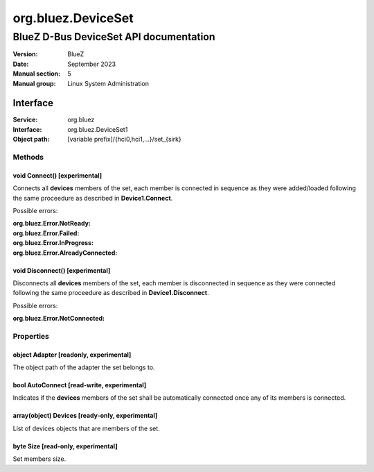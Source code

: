 ===================
org.bluez.DeviceSet
===================

---------------------------------------
BlueZ D-Bus DeviceSet API documentation
---------------------------------------

:Version: BlueZ
:Date: September 2023
:Manual section: 5
:Manual group: Linux System Administration

Interface
=========

:Service:	org.bluez
:Interface:	org.bluez.DeviceSet1
:Object path:	[variable prefix]/{hci0,hci1,...}/set_{sirk}

Methods
-------

void Connect() [experimental]
`````````````````````````````

Connects all **devices** members of the set, each member is connected in
sequence as they were added/loaded following the same proceedure as described in
**Device1.Connect**.

Possible errors:

:org.bluez.Error.NotReady:
:org.bluez.Error.Failed:
:org.bluez.Error.InProgress:
:org.bluez.Error.AlreadyConnected:

void Disconnect() [experimental]
````````````````````````````````

Disconnects all **devices** members of the set, each member is disconnected in
sequence as they were connected following the same proceedure as described in
**Device1.Disconnect**.

Possible errors:

:org.bluez.Error.NotConnected:

Properties
----------

object Adapter [readonly, experimental]
```````````````````````````````````````

The object path of the adapter the set belongs to.

bool AutoConnect [read-write, experimental]
```````````````````````````````````````````

Indicates if the **devices** members of the set shall be automatically connected
once any of its members is connected.

array(object) Devices [ready-only, experimental]
````````````````````````````````````````````````

List of devices objects that are members of the set.

byte Size [read-only, experimental]
```````````````````````````````````

Set members size.
